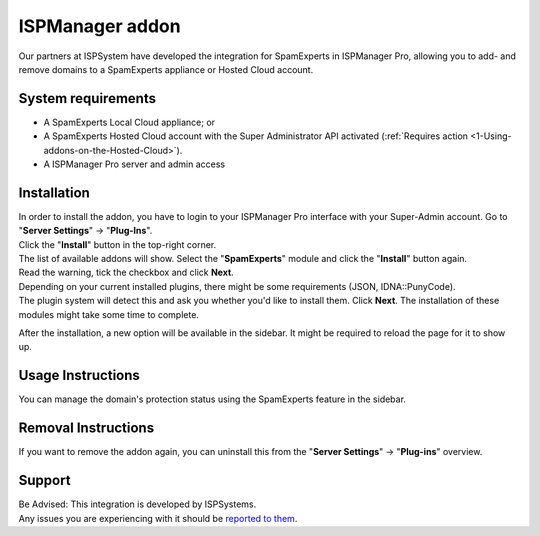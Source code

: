 .. _3-ISPManager-addon:

ISPManager addon
================

Our partners at ISPSystem have developed the integration for SpamExperts
in ISPManager Pro, allowing you to add- and remove domains to a
SpamExperts appliance or Hosted Cloud account.

System requirements
-------------------

-  A SpamExperts Local Cloud appliance; or
-  A SpamExperts Hosted Cloud account with the Super Administrator API
   activated (:ref:`Requires    action  <1-Using-addons-on-the-Hosted-Cloud>`).
-  A ISPManager Pro server and admin access

Installation
------------

| In order to install the addon, you have to login to your ISPManager
  Pro interface with your Super-Admin account. Go to "**Server
  Settings**\ " -> "**Plug-Ins**\ ".
| Click the "**Install**\ " button in the top-right corner.
| The list of available addons will show. Select the "**SpamExperts**\ "
  module and click the "**Install**\ " button again.

| Read the warning, tick the checkbox and click **Next**.
| Depending on your current installed plugins, there might be some
  requirements (JSON, IDNA::PunyCode).
| The plugin system will detect this and ask you whether you'd like to
  install them. Click **Next**. The installation of these modules might
  take some time to complete.

After the installation, a new option will be available in the sidebar.
It might be required to reload the page for it to show up.

Usage Instructions
------------------

You can manage the domain's protection status using the SpamExperts
feature in the sidebar.

Removal Instructions
--------------------

If you want to remove the addon again, you can uninstall this from the
"**Server Settings**\ " -> "**Plug-ins**\ " overview.

Support
-------

| Be Advised: This integration is developed by ISPSystems.
| Any issues you are experiencing with it should be `reported to
  them <http://ispsystem.com/en/support>`__.

